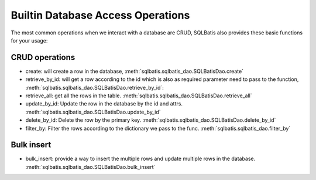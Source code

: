Builtin Database Access Operations
==================================

The most common operations when we interact with a database are CRUD,
SQLBatis also provides these basic functions for your usage:

CRUD operations
---------------
- create: will create a row in the database, :meth:`sqlbatis.sqlbatis_dao.SQLBatisDao.create`  
- retrieve_by_id: will get a row according to the id which is also as required parameter need to pass to the function, :meth:`sqlbatis.sqlbatis_dao.SQLBatisDao.retrieve_by_id`: 
- retrieve_all: get all the rows in the table. :meth:`sqlbatis.sqlbatis_dao.SQLBatisDao.retrieve_all`
- update_by_id: Update the row in the database by the id and attrs. :meth:`sqlbatis.sqlbatis_dao.SQLBatisDao.update_by_id`
- delete_by_id: Delete the row by the primary key. :meth:`sqlbatis.sqlbatis_dao.SQLBatisDao.delete_by_id`
- filter_by: Filter the rows according to the dictionary we pass to the func. :meth:`sqlbatis.sqlbatis_dao.filter_by`


Bulk insert
-----------
- bulk_insert: provide a way to insert the multiple rows and update multiple rows in the database. :meth:`sqlbatis.sqlbatis_dao.SQLBatisDao.bulk_insert`
